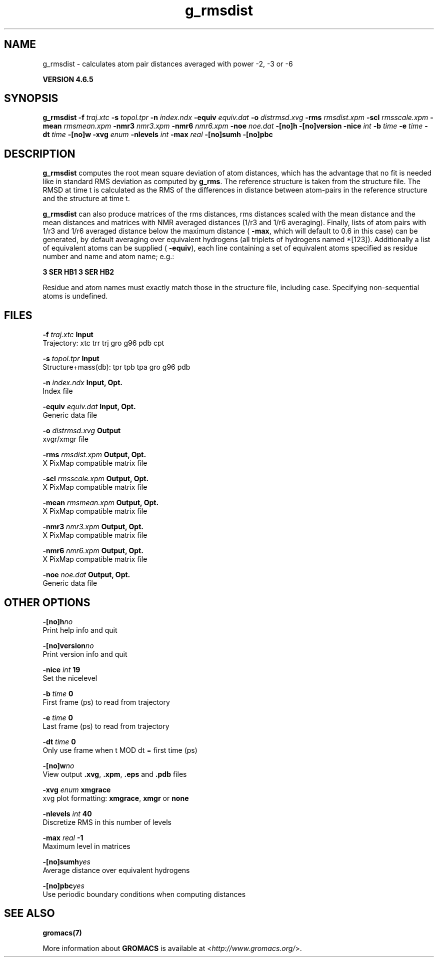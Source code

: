 .TH g_rmsdist 1 "Mon 2 Dec 2013" "" "GROMACS suite, VERSION 4.6.5"
.SH NAME
g_rmsdist\ -\ calculates\ atom\ pair\ distances\ averaged\ with\ power\ -2,\ -3\ or\ -6

.B VERSION 4.6.5
.SH SYNOPSIS
\f3g_rmsdist\fP
.BI "\-f" " traj.xtc "
.BI "\-s" " topol.tpr "
.BI "\-n" " index.ndx "
.BI "\-equiv" " equiv.dat "
.BI "\-o" " distrmsd.xvg "
.BI "\-rms" " rmsdist.xpm "
.BI "\-scl" " rmsscale.xpm "
.BI "\-mean" " rmsmean.xpm "
.BI "\-nmr3" " nmr3.xpm "
.BI "\-nmr6" " nmr6.xpm "
.BI "\-noe" " noe.dat "
.BI "\-[no]h" ""
.BI "\-[no]version" ""
.BI "\-nice" " int "
.BI "\-b" " time "
.BI "\-e" " time "
.BI "\-dt" " time "
.BI "\-[no]w" ""
.BI "\-xvg" " enum "
.BI "\-nlevels" " int "
.BI "\-max" " real "
.BI "\-[no]sumh" ""
.BI "\-[no]pbc" ""
.SH DESCRIPTION
\&\fB g_rmsdist\fR computes the root mean square deviation of atom distances,
\&which has the advantage that no fit is needed like in standard RMS
\&deviation as computed by \fB g_rms\fR.
\&The reference structure is taken from the structure file.
\&The RMSD at time t is calculated as the RMS
\&of the differences in distance between atom\-pairs in the reference
\&structure and the structure at time t.


\&\fB g_rmsdist\fR can also produce matrices of the rms distances, rms distances
\&scaled with the mean distance and the mean distances and matrices with
\&NMR averaged distances (1/r3 and 1/r6 averaging). Finally, lists
\&of atom pairs with 1/r3 and 1/r6 averaged distance below the
\&maximum distance (\fB \-max\fR, which will default to 0.6 in this case)
\&can be generated, by default averaging over equivalent hydrogens
\&(all triplets of hydrogens named *[123]). Additionally a list of
\&equivalent atoms can be supplied (\fB \-equiv\fR), each line containing
\&a set of equivalent atoms specified as residue number and name and
\&atom name; e.g.:


\&\fB 3 SER  HB1 3 SER  HB2\fR


\&Residue and atom names must exactly match those in the structure
\&file, including case. Specifying non\-sequential atoms is undefined.
.SH FILES
.BI "\-f" " traj.xtc" 
.B Input
 Trajectory: xtc trr trj gro g96 pdb cpt 

.BI "\-s" " topol.tpr" 
.B Input
 Structure+mass(db): tpr tpb tpa gro g96 pdb 

.BI "\-n" " index.ndx" 
.B Input, Opt.
 Index file 

.BI "\-equiv" " equiv.dat" 
.B Input, Opt.
 Generic data file 

.BI "\-o" " distrmsd.xvg" 
.B Output
 xvgr/xmgr file 

.BI "\-rms" " rmsdist.xpm" 
.B Output, Opt.
 X PixMap compatible matrix file 

.BI "\-scl" " rmsscale.xpm" 
.B Output, Opt.
 X PixMap compatible matrix file 

.BI "\-mean" " rmsmean.xpm" 
.B Output, Opt.
 X PixMap compatible matrix file 

.BI "\-nmr3" " nmr3.xpm" 
.B Output, Opt.
 X PixMap compatible matrix file 

.BI "\-nmr6" " nmr6.xpm" 
.B Output, Opt.
 X PixMap compatible matrix file 

.BI "\-noe" " noe.dat" 
.B Output, Opt.
 Generic data file 

.SH OTHER OPTIONS
.BI "\-[no]h"  "no    "
 Print help info and quit

.BI "\-[no]version"  "no    "
 Print version info and quit

.BI "\-nice"  " int" " 19" 
 Set the nicelevel

.BI "\-b"  " time" " 0     " 
 First frame (ps) to read from trajectory

.BI "\-e"  " time" " 0     " 
 Last frame (ps) to read from trajectory

.BI "\-dt"  " time" " 0     " 
 Only use frame when t MOD dt = first time (ps)

.BI "\-[no]w"  "no    "
 View output \fB .xvg\fR, \fB .xpm\fR, \fB .eps\fR and \fB .pdb\fR files

.BI "\-xvg"  " enum" " xmgrace" 
 xvg plot formatting: \fB xmgrace\fR, \fB xmgr\fR or \fB none\fR

.BI "\-nlevels"  " int" " 40" 
 Discretize RMS in this number of levels

.BI "\-max"  " real" " \-1    " 
 Maximum level in matrices

.BI "\-[no]sumh"  "yes   "
 Average distance over equivalent hydrogens

.BI "\-[no]pbc"  "yes   "
 Use periodic boundary conditions when computing distances

.SH SEE ALSO
.BR gromacs(7)

More information about \fBGROMACS\fR is available at <\fIhttp://www.gromacs.org/\fR>.
